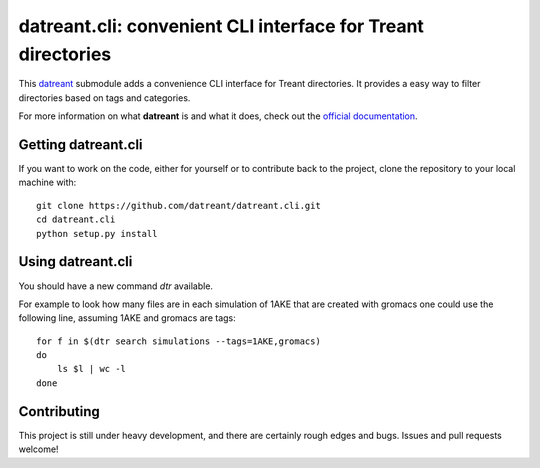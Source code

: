 =============================================================
datreant.cli: convenient CLI interface for Treant directories
=============================================================

This `datreant`_ submodule adds a convenience CLI interface for Treant
directories. It provides a easy way to filter directories based on tags and
categories.

For more information on what **datreant** is and what it does, check out the
`official documentation`_.

.. _`official documentation`: http://datreant.readthedocs.org/
.. _`datreant`: http://datreant.org/

Getting datreant.cli
====================

If you want to work on the code, either for yourself or to contribute back to
the project, clone the repository to your local machine with::

    git clone https://github.com/datreant/datreant.cli.git
    cd datreant.cli
    python setup.py install


Using datreant.cli
==================

You should have a new command `dtr` available.

For example to look how many files are in each simulation of 1AKE that are
created with gromacs one could use the following line, assuming 1AKE and gromacs
are tags::

   for f in $(dtr search simulations --tags=1AKE,gromacs)
   do
       ls $l | wc -l
   done

Contributing
============
This project is still under heavy development, and there are certainly rough
edges and bugs. Issues and pull requests welcome!
